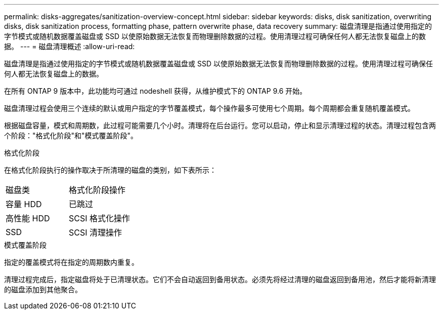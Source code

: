 ---
permalink: disks-aggregates/sanitization-overview-concept.html 
sidebar: sidebar 
keywords: disks, disk sanitization, overwriting disks, disk sanitization process, formatting phase, pattern overwrite phase, data recovery 
summary: 磁盘清理是指通过使用指定的字节模式或随机数据覆盖磁盘或 SSD 以使原始数据无法恢复而物理删除数据的过程。使用清理过程可确保任何人都无法恢复磁盘上的数据。 
---
= 磁盘清理概述
:allow-uri-read: 


[role="lead"]
磁盘清理是指通过使用指定的字节模式或随机数据覆盖磁盘或 SSD 以使原始数据无法恢复而物理删除数据的过程。使用清理过程可确保任何人都无法恢复磁盘上的数据。

在所有 ONTAP 9 版本中，此功能均可通过 nodeshell 获得，从维护模式下的 ONTAP 9.6 开始。

磁盘清理过程会使用三个连续的默认或用户指定的字节覆盖模式，每个操作最多可使用七个周期。每个周期都会重复随机覆盖模式。

根据磁盘容量，模式和周期数，此过程可能需要几个小时。清理将在后台运行。您可以启动，停止和显示清理过程的状态。清理过程包含两个阶段："格式化阶段"和"模式覆盖阶段"。

.格式化阶段
在格式化阶段执行的操作取决于所清理的磁盘的类别，如下表所示：

|===


| 磁盘类 | 格式化阶段操作 


| 容量 HDD | 已跳过 


| 高性能 HDD | SCSI 格式化操作 


| SSD | SCSI 清理操作 
|===
.模式覆盖阶段
指定的覆盖模式将在指定的周期数内重复。

清理过程完成后，指定磁盘将处于已清理状态。它们不会自动返回到备用状态。必须先将经过清理的磁盘返回到备用池，然后才能将新清理的磁盘添加到其他聚合。
